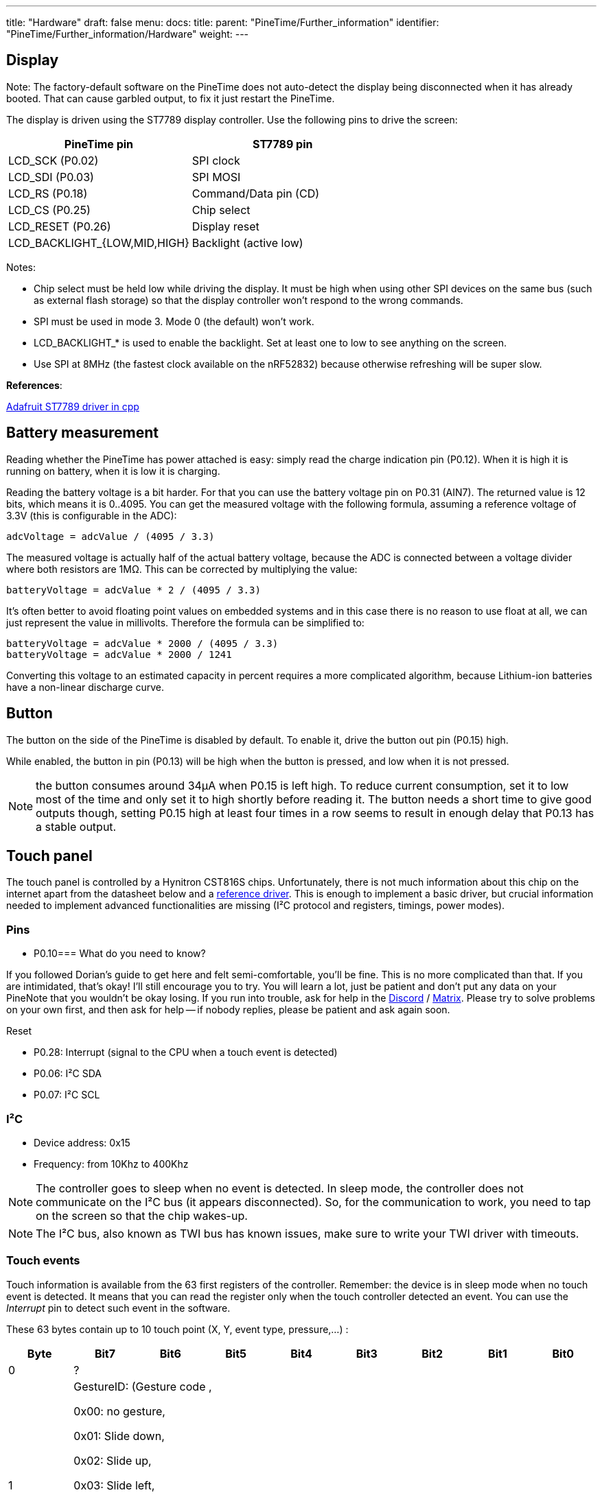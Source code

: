 ---
title: "Hardware"
draft: false
menu:
  docs:
    title:
    parent: "PineTime/Further_information"
    identifier: "PineTime/Further_information/Hardware"
    weight: 
---

== Display

Note: The factory-default software on the PineTime does not auto-detect the display being disconnected when it has already booted. That can cause garbled output, to fix it just restart the PineTime.

The display is driven using the ST7789 display controller. Use the following pins to drive the screen:

[cols="1,1"]
|===
|PineTime pin|ST7789 pin

| LCD_SCK (P0.02)
| SPI clock

| LCD_SDI (P0.03)
| SPI MOSI

| LCD_RS (P0.18)
| Command/Data pin (CD)

| LCD_CS (P0.25)
| Chip select

| LCD_RESET (P0.26)
| Display reset

| LCD_BACKLIGHT_{LOW,MID,HIGH}
| Backlight (active low)
|===

Notes:

* Chip select must be held low while driving the display. It must be high when using other SPI devices on the same bus (such as external flash storage) so that the display controller won't respond to the wrong commands.
* SPI must be used in mode 3. Mode 0 (the default) won't work.
* LCD_BACKLIGHT_* is used to enable the backlight. Set at least one to low to see anything on the screen.
* Use SPI at 8MHz (the fastest clock available on the nRF52832) because otherwise refreshing will be super slow.

*References*:

https://github.com/adafruit/Adafruit-ST7735-Library/[Adafruit ST7789 driver in cpp]

== Battery measurement

Reading whether the PineTime has power attached is easy: simply read the charge indication pin (P0.12). When it is high it is running on battery, when it is low it is charging.

Reading the battery voltage is a bit harder. For that you can use the battery voltage pin on P0.31 (AIN7). The returned value is 12 bits, which means it is 0..4095. You can get the measured voltage with the following formula, assuming a reference voltage of 3.3V (this is configurable in the ADC):

 adcVoltage = adcValue / (4095 / 3.3)

The measured voltage is actually half of the actual battery voltage, because the ADC is connected between a voltage divider where both resistors are 1MΩ. This can be corrected by multiplying the value:

 batteryVoltage = adcValue * 2 / (4095 / 3.3)

It's often better to avoid floating point values on embedded systems and in this case there is no reason to use float at all, we can just represent the value in millivolts. Therefore the formula can be simplified to:

 batteryVoltage = adcValue * 2000 / (4095 / 3.3)
 batteryVoltage = adcValue * 2000 / 1241

Converting this voltage to an estimated capacity in percent requires a more complicated algorithm, because Lithium-ion batteries have a non-linear discharge curve.

== Button

The button on the side of the PineTime is disabled by default. To enable it, drive the button out pin (P0.15) high.

While enabled, the button in pin (P0.13) will be high when the button is pressed, and low when it is not pressed.

NOTE: the button consumes around 34µA when P0.15 is left high. To reduce current consumption, set it to low most of the time and only set it to high shortly before reading it. The button needs a short time to give good outputs though, setting P0.15 high at least four times in a row seems to result in enough delay that P0.13 has a stable output.

== Touch panel

The touch panel is controlled by a Hynitron CST816S chips. Unfortunately, there is not much information about this chip on the internet apart from the datasheet below and a https://github.com/lupyuen/hynitron_i2c_cst0xxse/[reference driver]. This is enough to implement a basic driver, but crucial information needed to implement advanced functionalities are missing (I²C protocol and registers, timings, power modes).

=== Pins

* P0.10=== What do you need to know?

If you followed Dorian's guide to get here and felt semi-comfortable, you'll be fine. This is no more complicated than that. If you are intimidated, that's okay! I'll still encourage you to try. You will learn a lot, just be patient and don't put any data on your PineNote that you wouldn't be okay losing. If you run into trouble, ask for help in the https://discord.com/invite/pine64[Discord] / https://matrix.to/#/#pinenote:matrix.org[Matrix]. Please try to solve problems on your own first, and then ask for help -- if nobody replies, please be patient and ask again soon.

Reset

* P0.28: Interrupt (signal to the CPU when a touch event is detected)
* P0.06: I²C SDA
* P0.07: I²C SCL

=== I²C

* Device address: 0x15
* Frequency: from 10Khz to 400Khz

NOTE: The controller goes to sleep when no event is detected. In sleep mode, the controller does not communicate on the I²C bus (it appears disconnected). So, for the communication to work, you need to tap on the screen so that the chip wakes-up.

NOTE: The I²C bus, also known as TWI bus has known issues, make sure to write your TWI driver with timeouts.

=== Touch events

Touch information is available from the 63 first registers of the controller. Remember: the device is in sleep mode when no touch event is detected. It means that you can read the register only when the touch controller detected an event. You can use the _Interrupt_ pin to detect such event in the software.

These 63 bytes contain up to 10 touch point (X, Y, event type, pressure,...) :

[cols="1,1,1,1,1,1,1,1,1"]
|===
|Byte|Bit7|Bit6|Bit5|Bit4|Bit3|Bit2|Bit1|Bit0

|0
8+|?

|1
8+|GestureID: (Gesture code ,

0x00: no gesture,

0x01: Slide down,

0x02: Slide up,

0x03: Slide left,

0x04: Slide right,

0x05: Single click,

0x0B: Double click,

0x0C: Long press)

|2
4+|?
4+|Number of touch points

|3
2+|Event (0 = Down, 1 = Up, 2 = Contact)
2+|?
4+|X (MSB) coordinate

|4
8+|X (LSB) coordinate

|5
2+|?
2+|Touch ID
4+|Y (MSB) coordinate

|6
8+|Y (LSB) coordinate

|7
8+|Pressure (?)

|8
8+|Miscellaneous (?)
|===

Bytes 3 to 8 are repeated 10 times (10*6 + 3 = 63 bytes).

*NOTES*

* The touch controller seems to report only 1 touch point
* Fields X, Y, Number of touch points and touch ID are updated. The others are always 0.

=== Registers

The reference driver specifies some registers and value, but there is no information about them:

[cols="1,1,1"]
|===
|Register|Address|Description

|HYN_REG_INT_CNT
|0x8F
|

|HYN_REG_FLOW_WORK_CNT
|0x91
|

|HYN_REG_WORKMODE
|0x00
|0 = WORK, 0x40 = FACTORY

|HYN_REG_CHIP_ID
|0xA3
|

|HYN_REG_CHIP_ID2
|0x9F
|

|HYN_REG_POWER_MODE
|0xA5
|0x03 = SLEEP (reset the touchpanel using the reset pin before using this register: pin_low, delay 5ms, pin_high, delay 50ms then write 3 to register 0xA5)

|HYN_REG_FW_VER
|0xA6
|

|HYN_REG_VENDOR_ID
|0xA8
|

|HYN_REG_LCD_BUSY_NUM
|0xAB
|

|HYN_REG_FACE_DEC_MODE_EN
|0xB0
|

|HYN_REG_GLOVE_MODE_EN
|0xC0
|

|HYN_REG_COVER_MODE_EN
|0xC1
|

|HYN_REG_CHARGER_MODE_EN
|0x8B
|

|HYN_REG_GESTURE_EN
|0xD0
|

|HYN_REG_GESTURE_OUTPUT_ADDRESS
|0xD3
|

|HYN_REG_ESD_SATURATE 0xED
|0xED
|
|===

== Accelerometer

The on board accelerometer in devices shipped before July 2021 is a Bosch BMA421, connected to the I2C bus.
Devices shipped after July 2021 use a Bosch BMA425 accelerometer.

=== Pins

* P0.06: I²C SDA
* P0.07: I²C SCL
* P0.08: Interrupt

I²C Device address: 0x18

== Reducing power consumption

The PineTime appears to be able to sleep with a current consumption of https://github.com/InfiniTimeOrg/InfiniTime/issues/53#issuecomment-783654321[only 66µA].

To investigate current consumption, it's a good idea to disable everything possible to get the lowest current consumption possible, and then re-enable things one by one. Here is one way to get a baseline current consumption of 0.60µA, as measured from the 3.3V pin with the battery disconnected:

* Enable the DC/DC regulator. This doesn't affect the current consumption while sleeping, but almost halves the runtime current consumption.
* Use the low-frequency (32.768kHz) oscillator.
* Leave all pins in their default state, except for P0.05 (SPI CS) and P0.25 (LCD CS) which should be configured as an output and set to high.
* Put the heart rate sensor in sleep mode by setting the PDRIVER (0x0C) register to 0, see https://files.pine64.org/doc/datasheet/pinetime/HRS3300%20Heart%20Rate%20Sensor.pdf#page=12[the HRS3300 datasheet for details].
* Put the SPI flash in https://datasheet.lcsc.com/szlcsc/2005251035_XTX-XT25F32BSOIGU-S_C558851.pdf#page=38[deep power-down mode] by setting flash CS high, then low, then writing the byte 0xb9 on the SPI bus, and then setting flash CS high again.
* Sleep in a loop, using WFE or WFI (if you're using the Nordic SoftDevice, call `sd_app_evt_wait` instead).

Here are some current consumption statistics (current consumed in addition to the baseline power), roughly ordered from large to small:

[cols="1,1,1"]
|===
|Source|Current|Notes

|SWD
|3.05mA
|Power cycle the chip after programming to avoid this, it can hide other inefficiencies.

|LCD
|5.61mA
|Set the LCD to sleep mode when not used, using SLPIN.

|Backlight high 
|12.27mA
.3+|
	
|Backlight mid
|5.51mA

|Backlight low
|1.83mA

|ADC left enabled
|1.3mA
|Stopping SAADC brings the current back to the baseline. It seems that it doesn't need to be disabled entirely.

|Edge triggered pin interrupts
|0-0.47mA?
|It appears that under some configurations, edge triggered interrupts result in a large power drain. One way to avoid this is by using the pin sense mechanism.
	
|BUTTON_OUT left high
|0.04mA
|See link:#Button[Button] for how to avoid this.

|SPI flash sleep mode
|0.014mA
|Sleep mode still consumes power. Put it in https://datasheet.lcsc.com/szlcsc/2005251035_XTX-XT25F32BSOIGU-S_C558851.pdf#page=38[deep power down mode] to avoid this.

|SPI, I2C
|(negligible)
|SPI and I2C appear to consume very little power when idle, around 1µA or less.
|===
